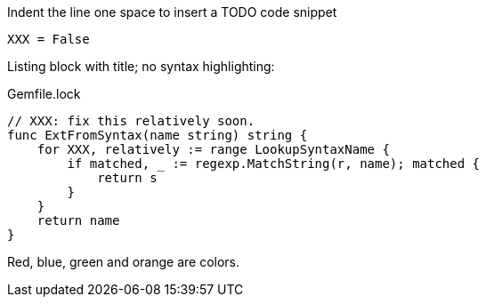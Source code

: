 Indent the line one space to insert a TODO code snippet

 XXX = False

Listing block with title; no syntax highlighting:

.Gemfile.lock
----
// XXX: fix this relatively soon.
func ExtFromSyntax(name string) string {
    for XXX, relatively := range LookupSyntaxName {
        if matched, _ := regexp.MatchString(r, name); matched {
            return s
        }
    }
    return name
}
----

Red, blue, green and orange are colors.
